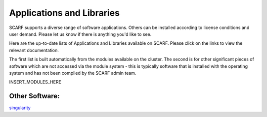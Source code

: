 ##########################
Applications and Libraries
##########################

SCARF supports a diverse range of software applications. Others can be installed according to license conditions and user demand. Please let us know if there is anything you'd like to see.

Here are the up-to-date lists of Applications and Libraries available on SCARF. Please click on the links to view the relevant documentation.

The first list is built automatically from the modules available on the cluster. The second is for other significant pieces of software which are not accessed via the module system - this is typically software that is installed with the operating system and has not been compiled by the SCARF admin team.

INSERT_MODULES_HERE


$$$$$$$$$$$$$$$
Other Software:
$$$$$$$$$$$$$$$

`singularity <singularity.lbl.gov>`_
